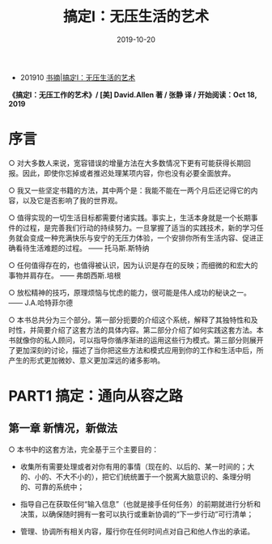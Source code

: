 #+TITLE: 搞定I：无压生活的艺术
#+DATE: 2019-10-20
#+STARTUP: content
#+OPTIONS: toc:nil H:2 num:2
#+TOC: headlines:2

   * 201910 [[https://blog.geekinney.com/post/reading-notes-of-getting-things-done-one.html][书摘|搞定I：无压生活的艺术]]

*《搞定I：无压工作的艺术》/ [美] David.Allen 著 / 张静 译 / 开始阅读：Oct 18, 2019*
* 序言
○ 对大多数人来说，宽容错误的增量方法在大多数情况下更有可能获得长期回报。因此，即使你忘掉或者推迟处理某项内容，你也没有必要全面放弃。

○ 我又一些坚定书籍的方法，其中两个是：我能不能在一两个月后还记得它的内容，以及它是否影响了我的世界观。

○ 值得实现的一切生活目标都需要付诸实践。事实上，生活本身就是一个长期事件的过程，是完善我们行动的持续努力。一旦掌握了适当的实践技术，新的学习任务就会变成一种充满快乐与安宁的无压力体验，一个安排你所有生活内容、促进正确看待生活难题的过程。 —— 托马斯.斯特纳

○ 任何值得存在的，也值得被认识，因为认识是存在的反映；而细微的和宏大的事物并肩存在。 —— 弗朗西斯.培根

○ 放松精神的技巧，原理烦恼与忧虑的能力，很可能是伟人成功的秘诀之一。 —— J.A.哈特菲尔德

○ 本书总共分为三个部分。第一部分扼要的介绍这个系统，解释了其独特性和及时性，并简要介绍了这套方法的具体内容。第二部分介绍了如何实践这套方法。本书就像你的私人顾问，可以指导你循序渐进的运用这些行为模式。第三部分则展开了更加深刻的讨论，描述了当你把这些方法和模式应用到你的工作和生活中后，所产生的形式更加微妙、意义更加深远的诸多影响。

* PART1 搞定：通向从容之路

** 第一章 新情况，新做法

○ 本书中的这套方法，完全基于三个主要目的：

 * 收集所有需要处理或者对你有用的事情（现在的、以后的、某一时间的；大的、小的、不大不小的），把它们统统置于一个脱离大脑意识的、条理分明的、可靠的系统中；

 * 指导自己在获取任何“输入信息”（也就是接手任何任务）的前期就进行分析和决策，以确保随时拥有一套可以执行或重新协调的“下一步行动”可行清单；
 * 管理、协调所有相关内容，履行你在任何时间点对自己和他人作出的承诺。
